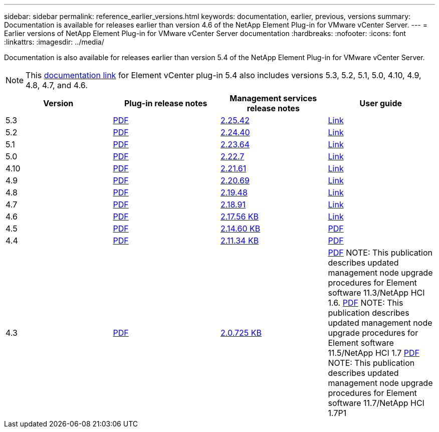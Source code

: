 ---
sidebar: sidebar
permalink: reference_earlier_versions.html
keywords: documentation, earlier, previous, versions
summary: Documentation is available for releases earlier than version 4.6 of the NetApp Element Plug-in for VMware vCenter Server.
---
= Earlier versions of NetApp Element Plug-in for VMware vCenter Server documentation
:hardbreaks:
:nofooter:
:icons: font
:linkattrs:
:imagesdir: ../media/

[.lead]
Documentation is also available for releases earlier than version 5.4 of the NetApp Element Plug-in for VMware vCenter Server.

NOTE: This link:index.html[documentation link] for Element vCenter plug-in 5.4 also includes versions 5.3, 5.2, 5.1, 5.0, 4.10, 4.9, 4.8, 4.7, and 4.6.

[cols=4*,options="header"]
|===
| Version | Plug-in release notes | Management services release notes | User guide

| 5.3 | https://library.netapp.com/ecm/ecm_download_file/ECMLP3330676[PDF^] | https://library.netapp.com/ecm/ecm_download_file/ECMLP3330676[2.25.42^] | link:index.html[Link]

| 5.2 | https://library.netapp.com/ecm/ecm_download_file/ECMLP2886272[PDF^] | https://library.netapp.com/ecm/ecm_download_file/ECMLP2886272[2.24.40^] | link:index.html[Link]

| 5.1 | https://library.netapp.com/ecm/ecm_download_file/ECMLP2885734[PDF^] | https://library.netapp.com/ecm/ecm_download_file/ECMLP2885734[2.23.64^] | link:index.html[Link]

| 5.0 | https://library.netapp.com/ecm/ecm_download_file/ECMLP2884992[PDF^] | https://library.netapp.com/ecm/ecm_download_file/ECMLP2884992[2.22.7^] | link:index.html[Link]

| 4.10 | https://library.netapp.com/ecm/ecm_download_file/ECMLP2884458[PDF^] | https://library.netapp.com/ecm/ecm_download_file/ECMLP2884458[2.21.61^] | link:index.html[Link]

| 4.9 | https://library.netapp.com/ecm/ecm_download_file/ECMLP2881904[PDF^] | https://library.netapp.com/ecm/ecm_download_file/ECMLP2881904[2.20.69^] | link:index.html[Link]

| 4.8 | https://library.netapp.com/ecm/ecm_download_file/ECMLP2879296[PDF^] | https://library.netapp.com/ecm/ecm_download_file/ECMLP2879296[2.19.48^] | link:index.html[Link]

| 4.7 | https://library.netapp.com/ecm/ecm_download_file/ECMLP2876748[PDF^] | https://library.netapp.com/ecm/ecm_download_file/ECMLP2876748[2.18.91^] | link:index.html[Link]

| 4.6 | https://library.netapp.com/ecm/ecm_download_file/ECMLP2874631[PDF^] | https://kb.netapp.com/Advice_and_Troubleshooting/Data_Storage_Software/Management_services_for_Element_Software_and_NetApp_HCI/NetApp_Hybrid_Cloud_Control_and_Management_Services_2.17.56_Release_Notes[2.17.56 KB^] | link:index.html[Link]

| 4.5 | https://library.netapp.com/ecm/ecm_download_file/ECMLP2873396[PDF^] | https://kb.netapp.com/Advice_and_Troubleshooting/Data_Storage_Software/Management_services_for_Element_Software_and_NetApp_HCI/Management_Services_2.14.60_Release_Notes[2.14.60 KB^] | https://library.netapp.com/ecm/ecm_download_file/ECMLP2872843[PDF^]

| 4.4 | https://library.netapp.com/ecm/ecm_download_file/ECMLP2866569[PDF^] | https://kb.netapp.com/Advice_and_Troubleshooting/Data_Storage_Software/Management_services_for_Element_Software_and_NetApp_HCI/Management_Services_2.11.34_Release_Notes[2.11.34 KB^] | https://library.netapp.com/ecm/ecm_download_file/ECMLP2870280[PDF^]

| 4.3 | https://library.netapp.com/ecm/ecm_download_file/ECMLP2856119[PDF^] | https://kb.netapp.com/Advice_and_Troubleshooting/Data_Storage_Software/Management_services_for_Element_Software_and_NetApp_HCI/Management_Services_2.0.725_Release_Notes[2.0.725 KB^] | https://library.netapp.com/ecm/ecm_download_file/ECMLP2860023[PDF^]
NOTE: This publication describes updated management node upgrade procedures for Element software 11.3/NetApp HCI 1.6.
https://library.netapp.com/ecm/ecm_download_file/ECMLP2860878[PDF^]
NOTE: This publication describes updated management node upgrade procedures for Element software 11.5/NetApp HCI 1.7
https://library.netapp.com/ecm/ecm_download_file/ECMLP2863783[PDF^]
NOTE: This publication describes updated management node upgrade procedures for Element software 11.7/NetApp HCI 1.7P1

|===

// 2022 FEB 03, DOC-4651